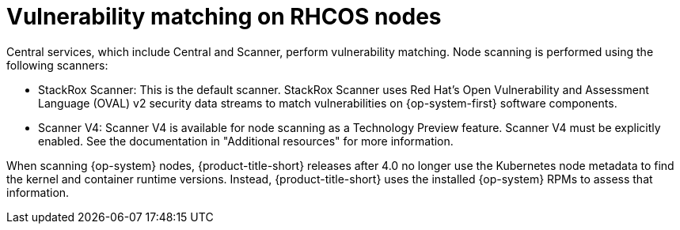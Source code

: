 // Module included in the following assemblies:
//
// * operating/manage-vulnerabilities/scan-rhcos-node-host.adoc
:_mod-docs-content-type: CONCEPT
[id="rhcos-match-vulnerability_{context}"]
= Vulnerability matching on RHCOS nodes

[role="_abstract"]
Central services, which include Central and Scanner, perform vulnerability matching. Node scanning is performed using the following scanners:

* StackRox Scanner: This is the default scanner. StackRox Scanner uses Red{nbsp}Hat's Open Vulnerability and Assessment Language (OVAL) v2 security data streams to match vulnerabilities on {op-system-first} software components.
* Scanner V4: Scanner V4 is available for node scanning as a Technology Preview feature. Scanner V4 must be explicitly enabled. See the documentation in "Additional resources" for more information.

When scanning {op-system} nodes, {product-title-short} releases after 4.0 no longer use the Kubernetes node metadata to find the kernel and container runtime versions. Instead, {product-title-short} uses the installed {op-system} RPMs to assess that information.
